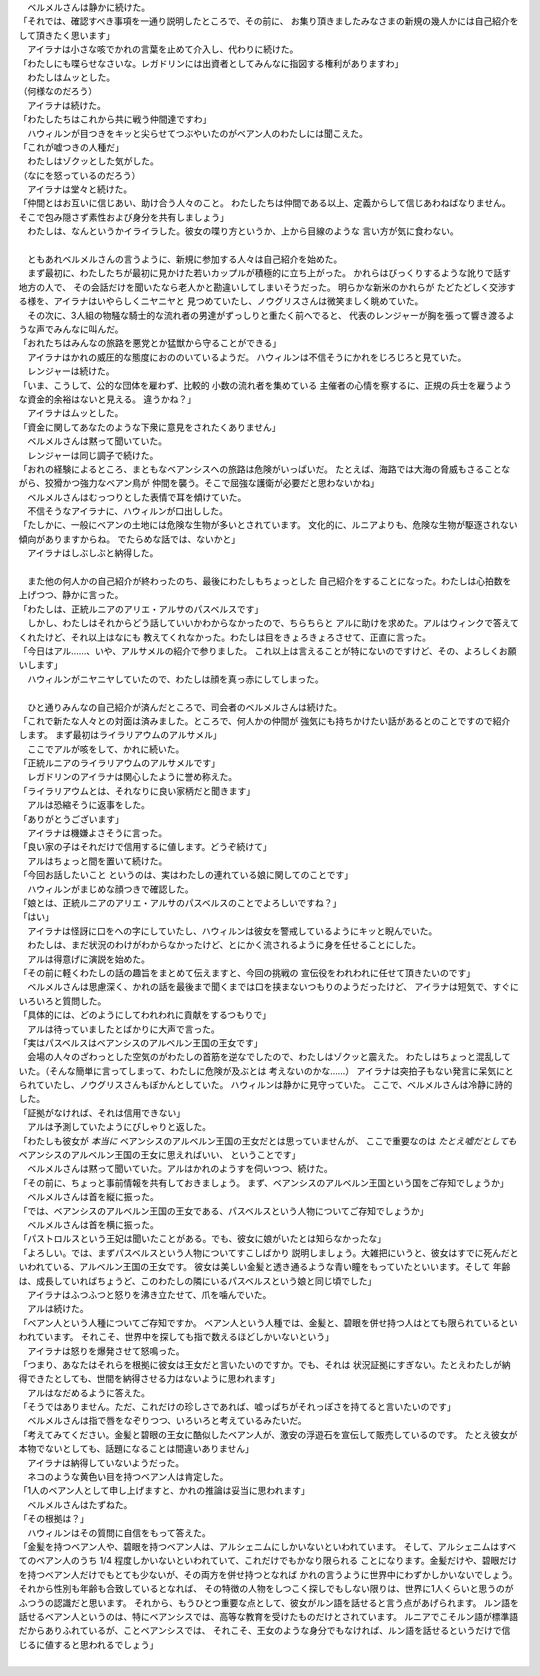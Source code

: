 | 　ベルメルさんは静かに続けた。
| 「それでは、確認すべき事項を一通り説明したところで、その前に、
  お集り頂きましたみなさまの新規の幾人かには自己紹介をして頂きたく思います」
| 　アイラナは小さな咳でかれの言葉を止めて介入し、代わりに続けた。
| 「わたしにも喋らせなさいな。レガドリンには出資者としてみんなに指図する権利がありますわ」
| 　わたしはムッとした。
| （何様なのだろう）
| 　アイラナは続けた。
| 「わたしたちはこれから共に戦う仲間達ですわ」
| 　ハウィルンが目つきをキッと尖らせてつぶやいたのがベアン人のわたしには聞こえた。
| 「これが嘘つきの人種だ」
| 　わたしはゾクッとした気がした。
| （なにを怒っているのだろう）
| 　アイラナは堂々と続けた。
| 「仲間とはお互いに信じあい、助け合う人々のこと。
  わたしたちは仲間である以上、定義からして信じあわねばなりません。
  そこで包み隠さず素性および身分を共有しましょう」
| 　わたしは、なんというかイライラした。彼女の喋り方というか、上から目線のような
  言い方が気に食わない。
| 

| 　ともあれベルメルさんの言うように、新規に参加する人々は自己紹介を始めた。
| 　まず最初に、わたしたちが最初に見かけた若いカップルが積極的に立ち上がった。
  かれらはびっくりするような訛りで話す地方の人で、
  その会話だけを聞いたなら老人かと勘違いしてしまいそうだった。
  明らかな新米のかれらが たどたどしく交渉する様を、アイラナはいやらしくニヤニヤと
  見つめていたし、ノウグリスさんは微笑ましく眺めていた。
| 　その次に、3人組の物騒な騎士的な流れ者の男達がずっしりと重たく前へでると、
  代表のレンジャーが胸を張って響き渡るような声でみんなに叫んだ。
| 「おれたちはみんなの旅路を悪党とか猛獣から守ることができる」
| 　アイラナはかれの威圧的な態度におののいているようだ。
  ハウィルンは不信そうにかれをじろじろと見ていた。
| 　レンジャーは続けた。
| 「いま、こうして、公的な団体を雇わず、比較的 小数の流れ者を集めている
  主催者の心情を察するに、正規の兵士を雇うような資金的余裕はないと見える。
  違うかね？」
| 　アイラナはムッとした。
| 「資金に関してあなたのような下衆に意見をされたくありません」
| 　ベルメルさんは黙って聞いていた。
| 　レンジャーは同じ調子で続けた。
| 「おれの経験によるところ、まともなベアンシスへの旅路は危険がいっぱいだ。
  たとえば、海路では大海の脅威もさることながら、狡猾かつ強力なベアン鳥が
  仲間を襲う。そこで屈強な護衛が必要だと思わないかね」
| 　ベルメルさんはむっつりとした表情で耳を傾けていた。
| 　不信そうなアイラナに、ハウィルンが口出しした。
| 「たしかに、一般にベアンの土地には危険な生物が多いとされています。
  文化的に、ルニアよりも、危険な生物が駆逐されない傾向がありますからね。
  でたらめな話では、ないかと」
| 　アイラナはしぶしぶと納得した。
| 

| 　また他の何人かの自己紹介が終わったのち、最後にわたしもちょっとした
  自己紹介をすることになった。わたしは心拍数を上げつつ、静かに言った。
| 「わたしは、正統ルニアのアリエ・アルサのパスベルスです」
| 　しかし、わたしはそれからどう話していいかわからなかったので、ちらちらと
  アルに助けを求めた。アルはウィンクで答えてくれたけど、それ以上はなにも
  教えてくれなかった。わたしは目をきょろきょろさせて、正直に言った。
| 「今日はアル……、いや、アルサメルの紹介で参りました。
  これ以上は言えることが特にないのですけど、その、よろしくお願いします」
| 　ハウィルンがニヤニヤしていたので、わたしは顔を真っ赤にしてしまった。
| 

| 　ひと通りみんなの自己紹介が済んだところで、司会者のベルメルさんは続けた。
| 「これで新たな人々との対面は済みました。ところで、何人かの仲間が
  強気にも持ちかけたい話があるとのことですので紹介します。
  まず最初はライラリアウムのアルサメル」
| 　ここでアルが咳をして、かれに続いた。
| 「正統ルニアのライラリアウムのアルサメルです」
| 　レガドリンのアイラナは関心したように誉め称えた。
| 「ライラリアウムとは、それなりに良い家柄だと聞きます」
| 　アルは恐縮そうに返事をした。
| 「ありがとうございます」
| 　アイラナは機嫌よさそうに言った。
| 「良い家の子はそれだけで信用するに値します。どうぞ続けて」
| 　アルはちょっと間を置いて続けた。
| 「今回お話したいこと というのは、実はわたしの連れている娘に関してのことです」
| 　ハウィルンがまじめな顔つきで確認した。
| 「娘とは、正統ルニアのアリエ・アルサのパスベルスのことでよろしいですね？」
| 「はい」
| 　アイラナは怪訝に口をへの字にしていたし、ハウィルンは彼女を警戒しているようにキッと睨んでいた。
| 　わたしは、まだ状況のわけがわからなかったけど、とにかく流されるように身を任せることにした。
| 　アルは得意げに演説を始めた。
| 「その前に軽くわたしの話の趣旨をまとめて伝えますと、今回の挑戦の
  宣伝役をわれわれに任せて頂きたいのです」
| 　ベルメルさんは思慮深く、かれの話を最後まで聞くまでは口を挟まないつもりのようだったけど、
  アイラナは短気で、すぐにいろいろと質問した。
| 「具体的には、どのようにしてわれわれに貢献をするつもりで」
| 　アルは待っていましたとばかりに大声で言った。
| 「実はパスベルスはベアンシスのアルベルン王国の王女です」
| 　会場の人々のざわっとした空気のがわたしの首筋を逆なでしたので、わたしはゾクッと震えた。
  わたしはちょっと混乱していた。（そんな簡単に言ってしまって、わたしに危険が及ぶとは
  考えないのかな……）　
  アイラナは突拍子もない発言に呆気にとられていたし、ノウグリスさんもぽかんとしていた。
  ハウィルンは静かに見守っていた。
  ここで、ベルメルさんは冷静に詩的した。
| 「証拠がなければ、それは信用できない」
| 　アルは予測していたようにぴしゃりと返した。
| 「わたしも彼女が *本当に* ベアンシスのアルベルン王国の王女だとは思っていませんが、
  ここで重要なのは *たとえ嘘だとしても* ベアンシスのアルベルン王国の王女に思えればいい、
  ということです」
| 　ベルメルさんは黙って聞いていた。アルはかれのようすを伺いつつ、続けた。
| 「その前に、ちょっと事前情報を共有しておきましょう。
  まず、ベアンシスのアルベルン王国という国をご存知でしょうか」
| 　ベルメルさんは首を縦に振った。
| 「では、ベアンシスのアルベルン王国の王女である、パスベルスという人物についてご存知でしょうか」
| 　ベルメルさんは首を横に振った。
| 「パストロルスという王妃は聞いたことがある。でも、彼女に娘がいたとは知らなかったな」
| 「よろしい。では、まずパスベルスという人物についてすこしばかり
  説明しましょう。大雑把にいうと、彼女はすでに死んだといわれている、アルベルン王国の王女です。
  彼女は美しい金髪と透き通るような青い瞳をもっていたといいます。そして
  年齢は、成長していればちょうど、このわたしの隣にいるパスベルスという娘と同じ頃でした」
| 　アイラナはふつふつと怒りを沸き立たせて、爪を噛んでいた。
| 　アルは続けた。
| 「ベアン人という人種についてご存知ですか。
  ベアン人という人種では、金髪と、碧眼を併せ持つ人はとても限られているといわれています。
  それこそ、世界中を探しても指で数えるほどしかいないという」
| 　アイラナは怒りを爆発させて怒鳴った。
| 「つまり、あなたはそれらを根拠に彼女は王女だと言いたいのですか。でも、それは
  状況証拠にすぎない。たとえわたしが納得できたとしても、世間を納得させる力はないように思われます」
| 　アルはなだめるように答えた。
| 「そうではありません。ただ、これだけの珍しさであれば、嘘っぱちがそれっぽさを持てると言いたいのです」
| 　ベルメルさんは指で唇をなぞりつつ、いろいろと考えているみたいだ。
| 「考えてみてください。金髪と碧眼の王女に酷似したベアン人が、激安の浮遊石を宣伝して販売しているのです。
  たとえ彼女が本物でないとしても、話題になることは間違いありません」
| 　アイラナは納得していないようだった。
| 　ネコのような黄色い目を持つベアン人は肯定した。
| 「1人のベアン人として申し上げますと、かれの推論は妥当に思われます」
| 　ベルメルさんはたずねた。
| 「その根拠は？」
| 　ハウィルンはその質問に自信をもって答えた。
| 「金髪を持つベアン人や、碧眼を持つベアン人は、アルシェニムにしかいないといわれています。
  そして、アルシェニムはすべてのベアン人のうち 1/4 程度しかいないといわれていて、これだけでもかなり限られる
  ことになります。金髪だけや、碧眼だけを持つベアン人だけでもとても少ないが、その両方を併せ持つとなれば
  かれの言うように世界中にわずかしかいないでしょう。それから性別も年齢も合致しているとなれば、
  その特徴の人物をしつこく探しでもしない限りは、世界に1人くらいと思うのがふつうの認識だと思います。
  それから、もうひとつ重要な点として、彼女がルン語を話せると言う点があげられます。
  ルン語を話せるベアン人というのは、特にベアンシスでは、高等な教育を受けたものだけとされています。
  ルニアでこそルン語が標準語だからありふれているが、ことベアンシスでは、
  それこそ、王女のような身分でもなければ、ルン語を話せるというだけで信じるに値すると思われるでしょう」
| 